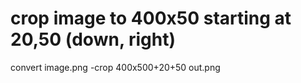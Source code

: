 * crop image to 400x50 starting at 20,50 (down, right)
  convert image.png -crop 400x500+20+50 out.png

